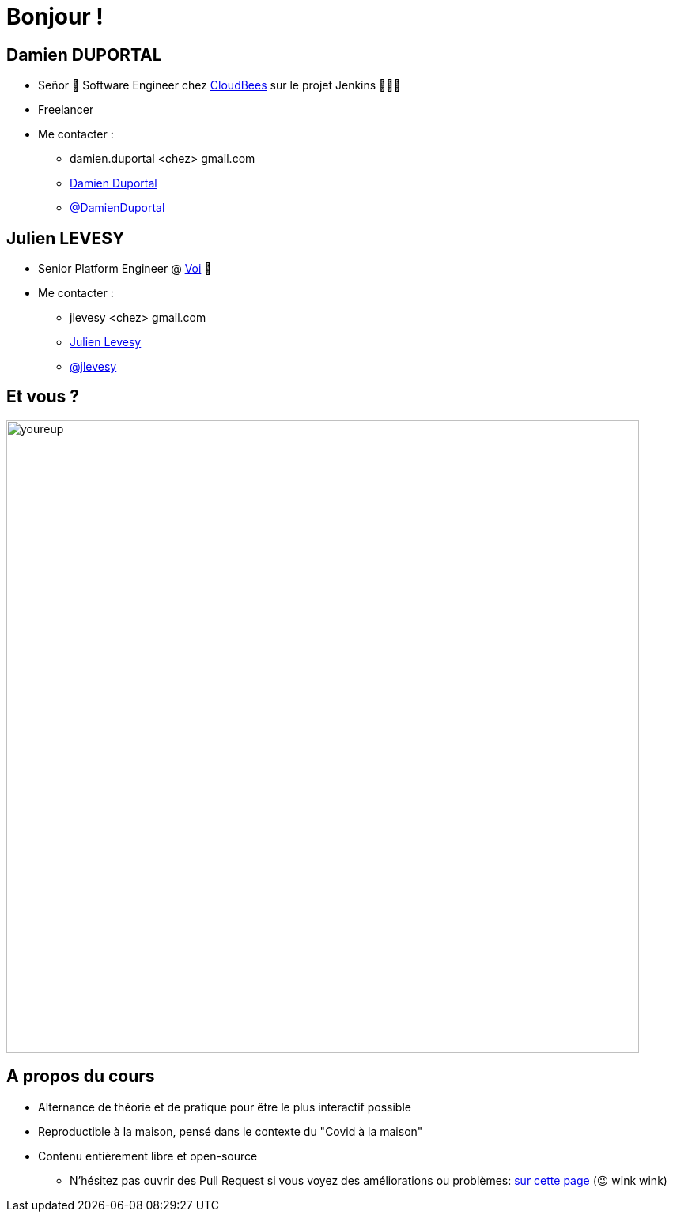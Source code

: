 [{invert}]
= Bonjour !

[{invert}]
== Damien DUPORTAL

* Señor 🌮 Software Engineer chez https://www.cloudbees.com[CloudBees] sur le projet Jenkins 👨🏻‍⚖️
* Freelancer

* Me contacter :
** +++<span class="fa fa-envelope"></span>+++ damien.duportal <chez> gmail.com
** link:https://www.linkedin.com/in/damien-duportal-ab70b524/[+++<span class="fab fa-linkedin"></span>+++ Damien Duportal,window=_blank]
** link:https://twitter.com/DamienDuportal[+++<span class="fab fa-twitter"></span>+++ @DamienDuportal,window=_blank]

[{invert}]
== Julien LEVESY

* Senior Platform Engineer @ link:https://www.voi.com/[Voi] 🛴

* Me contacter :
** +++<span class="fa fa-envelope"></span>+++ jlevesy <chez> gmail.com
** link:https://www.linkedin.com/in/julien-levesy-5b80ab149/[+++<span class="fab fa-linkedin"></span>+++ Julien Levesy,window=_blank]
** link:https://github.com/jlevesy[+++<span class="fab fa-github"></span>+++ @jlevesy,window=_blank]

== Et vous ?

image::youreup.gif[width="800"]

== A propos du cours

* Alternance de théorie et de pratique pour être le plus interactif possible

* Reproductible à la maison, pensé dans le contexte du "Covid à la maison"

* Contenu entièrement libre et open-source
[.small]
** N'hésitez pas ouvrir des Pull Request si vous voyez des améliorations ou problèmes: link:https://github.com/cicd-lectures/slides/pulls[sur cette page] (😉 wink wink)
